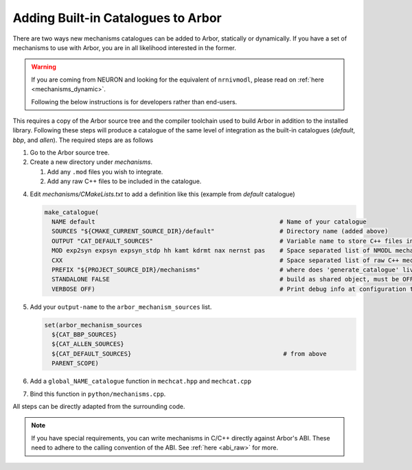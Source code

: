 .. _extending-catalogues:

Adding Built-in Catalogues to Arbor
===================================

There are two ways new mechanisms catalogues can be added to Arbor, statically
or dynamically. If you have a set of mechanisms to use with Arbor, you are in
all likelihood interested in the former.

.. warning::

   If you are coming from NEURON and looking for the equivalent of
   ``nrnivmodl``, please read on :ref:`here <mechanisms_dynamic>`.

   Following the below instructions is for developers rather than end-users.

This requires a copy of the Arbor source tree and the compiler toolchain used to
build Arbor in addition to the installed library. Following these steps will
produce a catalogue of the same level of integration as the built-in catalogues
(*default*, *bbp*, and *allen*). The required steps are as follows

1. Go to the Arbor source tree.
2. Create a new directory under *mechanisms*.

   1. Add any ``.mod`` files you wish to integrate.
   2. Add any raw C++ files to be included in the catalogue.

4. Edit *mechanisms/CMakeLists.txt* to add a definition like this (example from
   *default* catalogue)

   .. code-block :: cmake

     make_catalogue(
       NAME default                                                   # Name of your catalogue
       SOURCES "${CMAKE_CURRENT_SOURCE_DIR}/default"                  # Directory name (added above)
       OUTPUT "CAT_DEFAULT_SOURCES"                                   # Variable name to store C++ files into (see below)
       MOD exp2syn expsyn expsyn_stdp hh kamt kdrmt nax nernst pas    # Space separated list of NMODL mechanism names
       CXX                                                            # Space separated list of raw C++ mechanism names
       PREFIX "${PROJECT_SOURCE_DIR}/mechanisms"                      # where does 'generate_catalogue' live, do not change
       STANDALONE FALSE                                               # build as shared object, must be OFF
       VERBOSE OFF)                                                   # Print debug info at configuration time

5. Add your ``output-name`` to the ``arbor_mechanism_sources`` list.

   .. code-block :: cmake

     set(arbor_mechanism_sources
       ${CAT_BBP_SOURCES}
       ${CAT_ALLEN_SOURCES}
       ${CAT_DEFAULT_SOURCES}                                          # from above
       PARENT_SCOPE)

6. Add a ``global_NAME_catalogue`` function in ``mechcat.hpp`` and ``mechcat.cpp``
7. Bind this function in ``python/mechanisms.cpp``.

All steps can be directly adapted from the surrounding code.

.. note::

   If you have special requirements, you can write mechanisms in C/C++ directly
   against Arbor's ABI. These need to adhere to the calling convention of the
   ABI. See :ref:`here <abi_raw>` for more.
